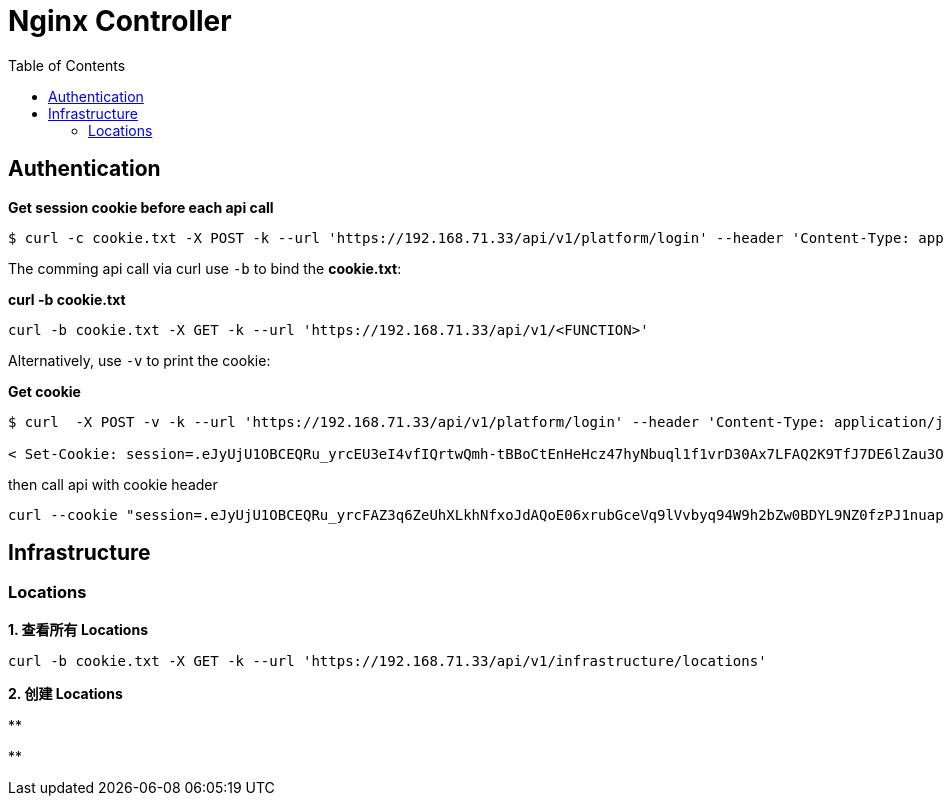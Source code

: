 = Nginx Controller
:toc: manual

== Authentication

[source, bash]
.*Get session cookie before each api call*
----
$ curl -c cookie.txt -X POST -k --url 'https://192.168.71.33/api/v1/platform/login' --header 'Content-Type: application/json' --data '{"credentials": {"type": "BASIC","username": "admin@f5asc.com","password": "F5demo@666"}}'
----

The comming api call via curl use `-b` to bind the *cookie.txt*:

[source, bash]
.*curl -b cookie.txt*
----
curl -b cookie.txt -X GET -k --url 'https://192.168.71.33/api/v1/<FUNCTION>'
----

Alternatively, use `-v` to print the cookie:

[source, bash]
.*Get cookie*
----
$ curl  -X POST -v -k --url 'https://192.168.71.33/api/v1/platform/login' --header 'Content-Type: application/json' --data '{"credentials": {"type": "BASIC","username": "admin@f5asc.com","password": "F5demo@666"}}'

< Set-Cookie: session=.eJyUjU1OBCEQRu_yrcEU3eI4vfIQrtwQmh-tBBoCtEnHeHcz47hyNbuql1f1vrD30Ax7LFAQ2K9TfJ7DE6lZau3O8lF5K1e9RrlO-nxyRJpohoC5S44t9A8so-1BwHOvyR5mszlgAQR86K5xHVy2X2CdK_s2rhElUFv5ZB-aGUe9nNhcE8cDApFbH7dH1mfeIJDsPxSy5fS3v0Rtu3twJd9kk8o7X8oTTSSVkqRf6bQotRC94fsnAAD__w-gWLo.X6PyZg.T6dFXHsCKan69a10296y9BcKDoE; Path=/; HttpOnly; Secure; SameSite=Strict
----

then call api with cookie header

[source, bash]
----
curl --cookie "session=.eJyUjU1OBCEQRu_yrcFAZ3q6ZeUhXLkhNfxoJdAQoE06xrubGceVq9lVvbyq94W9h2bZw0BDYL9NZ0fzPJ1nuap1kSd6jnKNl5MkNVG4-CXo6CBgH5JjC_0DZrQ9CHjuNdFhN8oBBhDwobvGdXDZfgE5V_Zt3CJaoLbyyT40O456PaFcE8cDApFbH_dH5DNvEEj0D4VMnP72lzhTd0-u5LtsU3nna3lSk5JaSzW_qsVoZfTyhu-fAAAA__9vtVpl.X6OlhA.9GN1TqQrsDjk-PdVP-PVub59XBs; Path=/; HttpOnly; Secure; SameSite=Strict" -X GET -k --url 'https://192.168.71.33/api/v1/<FUNCZTION>'
----

== Infrastructure

=== Locations

[source, bash]
.*1. 查看所有 Locations*
----
curl -b cookie.txt -X GET -k --url 'https://192.168.71.33/api/v1/infrastructure/locations'
----

[source, bash]
.*2. 创建 Locations*
----

----

[source, bash]
.**
----

----

[source, bash]
.**
----

----



